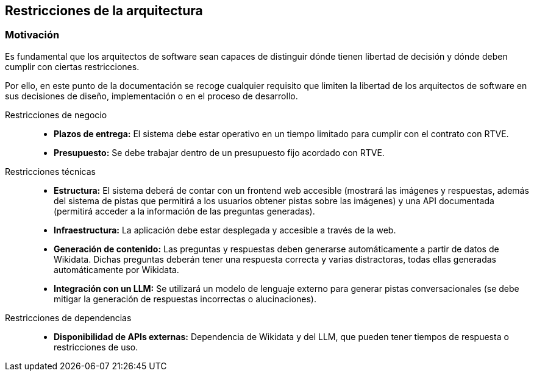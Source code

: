 ifndef::imagesdir[:imagesdir: ../images]

[[section-architecture-constraints]]
== Restricciones de la arquitectura


ifdef::arc42help[]
[role="arc42help"]
****
.Contents
Any requirement that constraints software architects in their freedom of design and implementation decisions or decision about the development process. These constraints sometimes go beyond individual systems and are valid for whole organizations and companies.

.Motivation
Architects should know exactly where they are free in their design decisions and where they must adhere to constraints.
Constraints must always be dealt with; they may be negotiable, though.

.Form
Simple tables of constraints with explanations.
If needed you can subdivide them into
technical constraints, organizational and political constraints and
conventions (e.g. programming or versioning guidelines, documentation or naming conventions)


.Further Information

See https://docs.arc42.org/section-2/[Architecture Constraints] in the arc42 documentation.

****
endif::arc42help[]


=== Motivación
Es fundamental que los arquitectos de software sean capaces de distinguir dónde tienen libertad de decisión y dónde deben cumplir con ciertas restricciones.

Por ello, en este punto de la documentación se recoge cualquier requisito que limiten la libertad de los arquitectos de software en sus decisiones de diseño, implementación o en el proceso de desarrollo.

Restricciones de negocio::

* **Plazos de entrega:** El sistema debe estar operativo en un tiempo limitado para cumplir con el contrato con RTVE.
* **Presupuesto:** Se debe trabajar dentro de un presupuesto fijo acordado con RTVE.

Restricciones técnicas::

* **Estructura:** El sistema deberá de contar con un frontend web accesible (mostrará las imágenes y respuestas, además del sistema de pistas que permitirá a los usuarios obtener pistas sobre las imágenes) y una API documentada (permitirá acceder a la información de las preguntas generadas).
* **Infraestructura:** La aplicación debe estar desplegada y accesible a través de la web.
* **Generación de contenido:** Las preguntas y respuestas deben generarse automáticamente a partir de datos de Wikidata. Dichas preguntas deberán tener una respuesta correcta y varias distractoras, todas ellas generadas automáticamente por Wikidata.
* **Integración con un LLM:** Se utilizará un modelo de lenguaje externo para generar pistas conversacionales (se debe mitigar la generación de respuestas incorrectas o alucinaciones).

Restricciones de dependencias::

* **Disponibilidad de APIs externas:** Dependencia de Wikidata y del LLM, que pueden tener tiempos de respuesta o restricciones de uso.